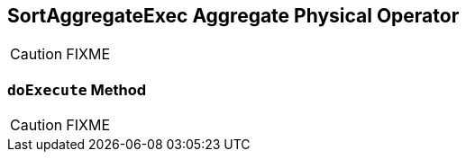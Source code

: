 == [[SortAggregateExec]] SortAggregateExec Aggregate Physical Operator

CAUTION: FIXME

=== [[doExecute]] `doExecute` Method

CAUTION: FIXME
